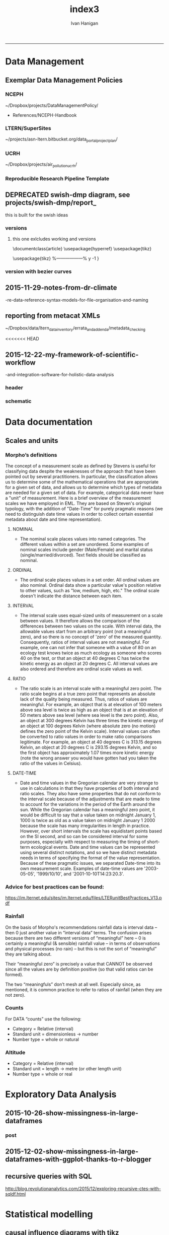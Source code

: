 #+TITLE:index3 
#+AUTHOR: Ivan Hanigan
#+email: ivan.hanigan@anu.edu.au
#+LaTeX_CLASS: article
#+LaTeX_CLASS_OPTIONS: [a4paper]
#+LATEX: \tableofcontents
-----
* Data Management
** Exemplar Data Management Policies
*** NCEPH
~/Dropbox/projects/DataManagementPolicy/ 
- References/NCEPH-Handbook
*** LTERN/SuperSites
~/projects/asn-ltern.bitbucket.org/data_portal_project_plan/
*** UCRH
~/Dropbox/projects/air_pollution_ucrh/
*** Reproducible Research Pipeline Template
#+begin_src R :session *R* :tangle no :exports none :eval yes
  # This is a script to build a pipeline template, and accompany the github repository
  #setwd("~/tools/disentangle")
  #devtools::load_all()
  #setwd("~/tools/")
  #makeProject::makeProject("ReproducibleResearchPipelineTemplate")
  makeProjectBigger("ReproducibleResearchPipelineTemplate", "~/tools", force = T)
  #setwd(projdir)
  #matrix(dir())
  
#+end_src

#+RESULTS:

** DEPRECATED swish-dmp diagram, see projects/swish-dmp/report_
this is built for the swish ideas
*** COMMENT go
#+name:go
#+begin_src R :session *R* :tangle no :exports none :eval yes
#### name:go ####
system("pdflatex swish-dmp-curves.tex")
system("pdflatex swish-dmp-curves.tex")
browseURL("swish-dmp-curves.pdf")
#+end_src

#+RESULTS: go
: 0

*** COMMENT swish-dmp
**** header
#+name:swish-dmp
#+begin_src latex :tangle swish-dmp.tex :exports none :eval no
  \documentclass{article}
  \usepackage{hyperref}
  \usepackage{tikz}
  \usetikzlibrary{calc}
  
  \usepackage{tikz}
  %------------------%
  \makeatletter
  \newcount\dirtree@lvl
  \newcount\dirtree@plvl
  \newcount\dirtree@clvl
  \def\dirtree@growth{%
    \ifnum\tikznumberofcurrentchild=1\relax
    \global\advance\dirtree@plvl by 1
    \expandafter\xdef\csname dirtree@p@\the\dirtree@plvl\endcsname{\the\dirtree@lvl}
    \fi
    \global\advance\dirtree@lvl by 1\relax
    \dirtree@clvl=\dirtree@lvl
    \advance\dirtree@clvl by -\csname dirtree@p@\the\dirtree@plvl\endcsname
    \pgf@xa=0.5cm\relax % change the length to your needs
    \pgf@ya=-0.75cm\relax % change the length to your needs
    \pgf@ya=\dirtree@clvl\pgf@ya
    \pgftransformshift{\pgfqpoint{\the\pgf@xa}{\the\pgf@ya}}%
    \ifnum\tikznumberofcurrentchild=\tikznumberofchildren
    \global\advance\dirtree@plvl by -1
    \fi
  }
  \tikzset{ %definition of a new style "dirtree"
    dirtree/.style={
      growth function=\dirtree@growth,
      every node/.style={anchor=north},
      every child node/.style={anchor=west},
      edge from parent path={(\tikzparentnode\tikzparentanchor) |- (\tikzchildnode\tikzchildanchor)}
    }
  }
  \makeatother
  
  
  \begin{document}
  \tikzset{
      hyperlink node/.style={
          alias=sourcenode,
          append after command={
              let     \p1 = (sourcenode.north west),
                  \p2=(sourcenode.south east),
                  \n1={\x2-\x1},
                  \n2={\y1-\y2} in
              node [inner sep=0pt, outer sep=0pt,anchor=north west,at=(\p1)] {\hyperlink{#1}{\phantom{\rule{\n1}{\n2}}}}
                      %xelatex needs \XeTeXLinkBox, won't create a link unless it
                      %finds text --- rules don't work without \XeTeXLinkBox.
                      %Still builds correctly with pdflatex and lualatex
          }
      }
  }
  
  %\hypertarget{pageone}{Page One}
  %}
  
  
  %\tikz \node [draw, inner sep=2ex,hyperlink node=pagetwo] {Go to Page Two};
  %\tikz \node (author) at (-2.5,4.1) [draw=black!50,dashed,rectangle,fill=green!20,hyperlink node=pagetwo]{Author}; 
  
  %\tikz \node (reader) at (-2.5, -2.0) [draw=black!50,dashed,rectangle,fill=green!20,hyperlink node=pagetwo] {Go to Page Three};
  
  %     \makebox[.4\textwidth][r]{
  
  %    \makebox[.4\textwidth][l]{
#+end_src
**** COMMENT DEPRECATED main computer

#+begin_src latex :tangle swish-dmp.tex :exports none :eval no  
  \begin{tikzpicture}[dirtree] % it's what we defined above
  
  \node [draw=black!50,dashed,rectangle,fill=green!20]{\hyperref[dmp]{* main computer} }
      child { node {\hyperref[dmp]{Data Management Plan} }}
      child { node {\hyperref[datinv]{Data Inventory} }}
      child { node {\hyperref[install]{** Project1} }
          child { node {\hyperref[linux]{README}} }
          child { node {\hyperref[proj]{project management}} }
          child { node {\hyperref[mac]{*** dataset1}} 
              child { node {\hyperref[mac2]{**** workplan and protocol}} }            
              child { node {\hyperref[mac3]{worklog}} }
              child { node {\hyperref[workflow]{workflow}} }
              child { node {\hyperref[dataprov]{**** entities1 data provided}} }
              child { node {\hyperref[dataprov]{**** entities2 data derived}} 
                child { node {\hyperref[mac]{files}}} 
                child { node {\hyperref[mac2]{versions}}}                
                 }                                      
              child { node {\hyperref[mac2]{**** results}} 
                child { node {YYYY-MM-DD}}
                 }            
              child { node {\hyperref[mac3]{reports}} }
  }
          child { node {\hyperref[win]{dataset2}} }
      }
      child {node {\hyperref[trbl-shoot]{Project2}}
          child {node {\hyperref[caseX]{dataset3}}}
          child {node {\hyperref[caseY]{dataset4}}}
      }
      child {node {\hyperref[start]{working\_user}}
          child { node {\hyperref[caseA]{do A}} }
          child { node {\hyperref[caseB]{do B}} }
      };
      % I've put the external resources to the end:
%      child {node {Versions}
%          child { node {\href{file:sanitize_bib_table.pdf}{Backups}} }% works only, if "manual.pdf" is in
                                                         % the same directory as the compiled
                                                         % version of this document
  %        child { node {\href{http://www.google.com/}{Version Control}} }
%      };
  \end{tikzpicture}
  \hspace{0.1cm}
#+end_src
**** COMMENT auxiliary resources
#+begin_src latex :tangle swish-dmp.tex :exports none :eval no  :padline no
  \begin{tikzpicture}[
                outpt/.style={->,blue!80!black,very thick},
                >=stealth,
             every node/.append style={align=center}]
                  \node (aux) at (0,18) [draw=black!50,dashed,rectangle,fill=green!30,hyperlink node=pagetwo]{Auxiliary resources}; 
                  \node (aux) at (0,17) [draw=black!50,dashed,rectangle,fill=yellow!30,hyperlink node=pagetwo]{Dropbox}; 
    
                  \node (measdata) at (-2.4,9) [draw=black!50,dashed,rectangle,fill=orange!30,hyperlink node=proj]{Distributed data}; 
                  \node (hypothesis) at (2,9) [draw=black!50,dashed,rectangle,fill=red!30,hyperlink node=pagethree]{Permissions \\ + citations}; 
                \node (anadata) at (0,7.5) [draw=black!50,dashed,rectangle,fill=orange!30] {\begin{tabular}{@{}c}feedback \end{tabular}};
                \node (anadata3) at (0,0) [draw=black!50,dashed,rectangle,fill=orange!30] {\begin{tabular}{@{}c}Version control\end{tabular}};
  
                \draw[outpt](anadata)--(measdata);
                \draw[outpt](measdata)--(hypothesis);
                \draw[outpt](hypothesis)--(anadata);
  
    
  \end{tikzpicture}
  %}
#+end_src
**** COMMENT main computer
#+begin_src latex :tangle swish-dmp.tex :exports none :eval no  :padline no
  
  \clearpage
  \tikz \node [draw, inner sep=2ex,hyperlink node=pageone] {Main Computer};
  
  \hypertarget{pagetwo}{Page Two}
  \clearpage
  \hypertarget{pagethree}{Page Three}
  
  \clearpage
  \section*{Installation}\label{install}
  
  \subsection*{Data Management Plan}\label{dmp}
  
  \subsection*{Linux}\label{linux}
  Some content.
  
  \subsection*{Mac}\label{mac}
  Some content.
  
  \subsection*{Windows}\label{win}
  Some content.
  \clearpage
  \section*{Get started}\label{start}
  \subsection*{First: Do A}\label{caseA}
  Some content.
  
  \subsection*{Second: Do B}\label{caseB}
   Some content.
  \clearpage
  \section*{Trouble shooting}\label{trbl-shoot}
  \subsection*{If X happens:}\label{caseX}
  Some content.
  
  \subsection*{If Y happens:}\label{caseY}
   Some content.
  
  \subsection*{Data Inventory}\label{datinv}
  \subsection*{Worklog2}\label{mac2}
  
#+end_src
**** worklog
#+begin_src latex :tangle swish-dmp.tex :exports none :eval no  :padline no
  
\subsection*{Worklog}\label{mac3}

Conventions used for writing these entries are:
\begin{quote}
- Names follow this structure [**] [date in ISO 8601] [meeting/notes/results] [from UserName] [Re: topic shortname]
- 'meetings' are for both agenda preparation and also notes of discussion
- 'notes' are such things as emailed information or ad hoc Discovery
- 'results' are entries related to a section of the 'results' folder. 
  That is, this kind of entry is in parallel to the results entry,
  however the log contains a prose description of the experiment,
  whereas the results folder contains scripts etc of all the gory
  details.  
\end{quote}
#+end_src
**** end
#+begin_src latex :tangle swish-dmp.tex :exports none :eval no  :padline no

  \subsection*{Workflow}\label{workflow}
  
  \subsection*{Data Provided}\label{dataprov}
#+end_src
**** proj
#+begin_src latex :tangle swish-dmp.tex :exports none :eval no  :padline no
\clearpage
\subsection*{Project Management}\label{proj}
\hypertarget{proj}{Project Management stuff}
\begin{tikzpicture}[dirtree] % it's what we defined above
  
\node [draw=black!50,dashed,rectangle,fill=green!20]{{project plan} }
      child { node {{proposal} }
          child { node {{approved version: this is the master plan}} }
      }
      child { node {{meetings} }
          child { node {{meeting1}} }
      };

\end{tikzpicture}
#+end_src
**** end
#+begin_src latex :tangle swish-dmp.tex :exports none :eval no  :padline no
  \end{document}  
#+end_src
*** versions
**** this one exlcludes working and versions
\documentclass{article}
\usepackage{hyperref}
\usepackage{tikz}
\usetikzlibrary{calc}

\usepackage{tikz}
%------------------%
\makeatletter
\newcount\dirtree@lvl
\newcount\dirtree@plvl
\newcount\dirtree@clvl
\def\dirtree@growth{%
  \ifnum\tikznumberofcurrentchild=1\relax
  \global\advance\dirtree@plvl by 1
  \expandafter\xdef\csname dirtree@p@\the\dirtree@plvl\endcsname{\the\dirtree@lvl}
  \fi
  \global\advance\dirtree@lvl by 1\relax
  \dirtree@clvl=\dirtree@lvl
  \advance\dirtree@clvl by -\csname dirtree@p@\the\dirtree@plvl\endcsname
  \pgf@xa=0.5cm\relax % change the length to your needs
  \pgf@ya=-0.75cm\relax % change the length to your needs
  \pgf@ya=\dirtree@clvl\pgf@ya
  \pgftransformshift{\pgfqpoint{\the\pgf@xa}{\the\pgf@ya}}%
  \ifnum\tikznumberofcurrentchild=\tikznumberofchildren
  \global\advance\dirtree@plvl by -1
  \fi
}
\tikzset{ %definition of a new style "dirtree"
  dirtree/.style={
    growth function=\dirtree@growth,
    every node/.style={anchor=north},
    every child node/.style={anchor=west},
    edge from parent path={(\tikzparentnode\tikzparentanchor) |- (\tikzchildnode\tikzchildanchor)}
  }
}
\makeatother


\begin{document}
\tikzset{
    hyperlink node/.style={
        alias=sourcenode,
        append after command={
            let     \p1 = (sourcenode.north west),
                \p2=(sourcenode.south east),
                \n1={\x2-\x1},
                \n2={\y1-\y2} in
            node [inner sep=0pt, outer sep=0pt,anchor=north west,at=(\p1)] {\hyperlink{#1}{\phantom{\rule{\n1}{\n2}}}}
                    %xelatex needs \XeTeXLinkBox, won't create a link unless it
                    %finds text --- rules don't work without \XeTeXLinkBox.
                    %Still builds correctly with pdflatex and lualatex
        }
    }
}

%\hypertarget{pageone}{Page One}
%}


%\tikz \node [draw, inner sep=2ex,hyperlink node=pagetwo] {Go to Page Two};
%\tikz \node (author) at (-2.5,4.1) [draw=black!50,dashed,rectangle,fill=green!20,hyperlink node=pagetwo]{Author}; 

%\tikz \node (reader) at (-2.5, -2.0) [draw=black!50,dashed,rectangle,fill=green!20,hyperlink node=pagetwo] {Go to Page Three};

%     \makebox[.4\textwidth][r]{

%    \makebox[.4\textwidth][l]{
        \resizebox {.65\columnwidth} {!} {
\begin{tikzpicture}[dirtree] % it's what we defined above
  
  \node [draw=black!50,dashed,rectangle,fill=green!20]{\hyperref[dmp]{* main computer} }
      child { node {\hyperref[dmp]{Data Management Plan} }}
      child { node {\hyperref[datinv]{Data Inventory} }}
      child { node {\hyperref[install]{** Project1} }
          child { node {\hyperref[linux]{README}} }
          child { node {\hyperref[proj]{project management}} }
          child { node {\hyperref[mac]{*** dataset1}} 
              child { node {\hyperref[mac2]{**** workplan and protocol}} }            
              child { node {\hyperref[mac3]{worklog}} }
              child { node {\hyperref[workflow]{workflow}} }
              child { node {\hyperref[dataprov]{**** entities1 data provided}} }
              child { node {\hyperref[dataprov]{**** entities2 data derived}} 
                child { node {\hyperref[mac]{files}}} 
                child { node {\hyperref[mac2]{versions}}}                
                 }                                      
              child { node {\hyperref[mac2]{**** results}} 
                child { node {YYYY-MM-DD}}
                 }            
              child { node {\hyperref[mac3]{reports}} }
  }
          child { node {\hyperref[win]{dataset2}} }
      }
      child {node {\hyperref[trbl-shoot]{Project2}}
          child {node {\hyperref[caseX]{dataset3}}}
%          child {node {\hyperref[caseY]{dataset4}}}
      };
%      child {node {\hyperref[start]{working\_user}}
%          child { node {\hyperref[caseA]{do A}} }
%          child { node {\hyperref[caseB]{do B}} }
%      }
      % I've put the external resources to the end:
%      child {node {Versions}
%          child { node {\href{file:sanitize_bib_table.pdf}{Backups}} }% works only, if "manual.pdf" is in
                                                         % the same directory as the compiled
                                                         % version of this document
  %        child { node {\href{http://www.google.com/}{Version Control}} }
%      };

  \end{tikzpicture}
}
  \hspace{0.1cm}
\resizebox {.35\columnwidth} {!} {
\begin{tikzpicture}[
              outpt/.style={->,blue!80!black,very thick},
              >=stealth,
           every node/.append style={align=center}]
                \node (aux) at (0,18) [draw=black!50,dashed,rectangle,fill=green!30,hyperlink node=pagetwo]{Auxiliary resources}; 
                \node (aux) at (0,17) [draw=black!50,dashed,rectangle,fill=yellow!30,hyperlink node=pagetwo]{Dropbox}; 
  
                \node (measdata) at (-2.4,9) [draw=black!50,dashed,rectangle,fill=orange!30,hyperlink node=pagetwo]{Distributed data}; 
                \node (hypothesis) at (2,9) [draw=black!50,dashed,rectangle,fill=red!30,hyperlink node=pagethree]{Permissions \\ + citations}; 
              \node (anadata) at (0,7.5) [draw=black!50,dashed,rectangle,fill=orange!30] {\begin{tabular}{@{}c}feedback \end{tabular}};
              \node (anadata3) at (0,0) [draw=black!50,dashed,rectangle,fill=orange!30] {\begin{tabular}{@{}c}Version control\end{tabular}};

              \draw[outpt](anadata)--(measdata);
              \draw[outpt](measdata)--(hypothesis);
              \draw[outpt](hypothesis)--(anadata);

  
\end{tikzpicture}
}
%}
\clearpage
\tikz \node [draw, inner sep=2ex,hyperlink node=pageone] {Main Computer};

\hypertarget{pagetwo}{Page Two}
\clearpage
\hypertarget{pagethree}{Page Three}

\clearpage
\section*{Installation}\label{install}

\subsection*{Data Management Plan}\label{dmp}

\subsection*{Linux}\label{linux}
Some content.

\subsection*{Mac}\label{mac}
Some content.

\subsection*{Windows}\label{win}
Some content.
\clearpage
\section*{Get started}\label{start}
\subsection*{First: Do A}\label{caseA}
Some content.

\subsection*{Second: Do B}\label{caseB}
 Some content.
\clearpage
\section*{Trouble shooting}\label{trbl-shoot}
\subsection*{If X happens:}\label{caseX}
Some content.

\subsection*{If Y happens:}\label{caseY}
 Some content.

\subsection*{Data Inventory}\label{datinv}
\subsection*{Worklog2}\label{mac2}
\subsection*{Worklog}\label{mac3}

Conventions used for writing these entries are:
\begin{quote}
- Names follow this structure [**] [date in ISO 8601] [meeting/notes/results] [from UserName] [Re: topic shortname]
- 'meetings' are for both agenda preparation and also notes of discussion
- 'notes' are such things as emailed information or ad hoc Discovery
- 'results' are entries related to a section of the 'results' folder. 
  That is, this kind of entry is in parallel to the results entry,
  however the log contains a prose description of the experiment,
  whereas the results folder contains scripts etc of all the gory
  details.  
\end{quote}
\subsection*{Workflow}\label{workflow}

\subsection*{Data Provided}\label{dataprov}
\clearpage
\subsection*{Project Management}\label{proj}

\begin{tikzpicture}[dirtree] % it's what we defined above
  
\node [draw=black!50,dashed,rectangle,fill=green!20]{{project plan} }
      child { node {{proposal} }
          child { node {{approved version: this is the master plan}} }
      }
      child { node {{meetings} }
          child { node {{meeting1}} }
      };

\end{tikzpicture}
\end{document}

*** version with bezier curves
#+begin_src latex :tangle swish-dmp-curves.tex :exports none :eval no  
\documentclass{article}
\usepackage{hyperref}
\usepackage{tikz}
\usetikzlibrary{calc}

 
\usepackage{tikz}
%------------------%
\makeatletter
\newcount\dirtree@lvl
\newcount\dirtree@plvl
\newcount\dirtree@clvl
\def\dirtree@growth{%
  \ifnum\tikznumberofcurrentchild=1\relax
  \global\advance\dirtree@plvl by 1
  \expandafter\xdef\csname dirtree@p@\the\dirtree@plvl\endcsname{\the\dirtree@lvl}
  \fi
  \global\advance\dirtree@lvl by 1\relax
  \dirtree@clvl=\dirtree@lvl
  \advance\dirtree@clvl by -\csname dirtree@p@\the\dirtree@plvl\endcsname
  \pgf@xa=0.5cm\relax % change the length to your needs
  \pgf@ya=-0.75cm\relax % change the length to your needs
  \pgf@ya=\dirtree@clvl\pgf@ya
  \pgftransformshift{\pgfqpoint{\the\pgf@xa}{\the\pgf@ya}}%
  \ifnum\tikznumberofcurrentchild=\tikznumberofchildren
  \global\advance\dirtree@plvl by -1
  \fi
}
\tikzset{ %definition of a new style "dirtree"
  dirtree/.style={
    growth function=\dirtree@growth,
    every node/.style={anchor=north},
    every child node/.style={anchor=west},
    edge from parent path={(\tikzparentnode\tikzparentanchor) |- (\tikzchildnode\tikzchildanchor)}
  }
}
\makeatother


\begin{document}
\tikzstyle{every picture}+=[remember picture]
\tikzset{
    hyperlink node/.style={
        alias=sourcenode,
        append after command={
            let     \p1 = (sourcenode.north west),
                \p2=(sourcenode.south east),
                \n1={\x2-\x1},
                \n2={\y1-\y2} in
            node [inner sep=0pt, outer sep=0pt,anchor=north west,at=(\p1)] {\hyperlink{#1}{\phantom{\rule{\n1}{\n2}}}}
                    %xelatex needs \XeTeXLinkBox, won't create a link unless it
                    %finds text --- rules don't work without \XeTeXLinkBox.
                    %Still builds correctly with pdflatex and lualatex
        }
    }
}

%\hypertarget{pageone}{Page One}
%}


%\tikz \node [draw, inner sep=2ex,hyperlink node=pagetwo] {Go to Page Two};
%\tikz \node (author) at (-2.5,4.1) [draw=black!50,dashed,rectangle,fill=green!20,hyperlink node=pagetwo]{Author}; 

%\tikz \node (reader) at (-2.5, -2.0) [draw=black!50,dashed,rectangle,fill=green!20,hyperlink node=pagetwo] {Go to Page Three};

%     \makebox[.4\textwidth][r]{

%    \makebox[.4\textwidth][l]{

\begin{tikzpicture}[dirtree] % it's what we defined above
  
  \node [draw=black!50,dashed,rectangle,fill=green!20]{\hyperref[dmp]{* main computer} }
      child { node (dmp1) {\hyperref[dmp]{Data Management Plan} }}
      child { node {\hyperref[datinv]{Data Inventory} }}
      child { node {\hyperref[install]{** Project1} }
          child { node {\hyperref[linux]{README}} }
          child { node {\hyperref[proj]{project management}} }
          child { node {\hyperref[mac]{*** dataset1}} 
              child { node {\hyperref[mac2]{**** workplan and protocol}} }            
              child { node {\hyperref[mac3]{worklog}} }
              child { node {\hyperref[workflow]{workflow}} }
              child { node {\hyperref[dataprov]{**** entities1 data provided}} }
              child { node {\hyperref[dataprov]{**** entities2 data derived}} 
                child { node {\hyperref[mac]{files}}} 
                child { node {\hyperref[mac2]{versions}}}                
                 }                                      
              child { node (res1) {\hyperref[mac2]{**** results}} 
                child { node {YYYY-MM-DD}}
                 }            
              child { node {\hyperref[mac3]{reports}} }
  }
          child { node {\hyperref[win]{dataset2}} }
      }
      child {node {\hyperref[trbl-shoot]{Project2}}
          child {node {\hyperref[caseX]{dataset3}}}
          child {node {\hyperref[caseY]{dataset4}}}
      }
      child {node {\hyperref[start]{working\_user}}
          child { node {\hyperref[caseA]{do A}} }
          child { node {\hyperref[caseB]{do B}} }
      };
      % I've put the external resources to the end:
%      child {node {Versions}
%          child { node {\href{file:sanitize_bib_table.pdf}{Backups}} }% works only, if "manual.pdf" is in
                                                         % the same directory as the compiled
                                                         % version of this document
  %        child { node {\href{http://www.google.com/}{Version Control}} }
%      };
  \end{tikzpicture}
  \hspace{0.1cm}
\begin{tikzpicture}[
              outpt/.style={->,blue!80!black,very thick},
              >=stealth,
           every node/.append style={align=center}]
                \node (aux) at (0,18) [draw=black!50,dashed,rectangle,fill=green!30,hyperlink node=pagetwo]{Auxiliary resources}; 
                \node (aux1) at (0,17) [draw=black!50,dashed,rectangle,fill=yellow!30,hyperlink node=pagetwo]{Dropbox}; 
  
                \node (measdata) at (-2.4,9) [draw=black!50,dashed,rectangle,fill=orange!30,hyperlink node=proj]{Distributed data}; 
                \node (hypothesis) at (2,9) [draw=black!50,dashed,rectangle,fill=red!30,hyperlink node=pagethree]{Permissions \\ + citations}; 
              \node (anadata) at (0,7.5) [draw=black!50,dashed,rectangle,fill=orange!30] {\begin{tabular}{@{}c}feedback \end{tabular}};
              \node (anadata3) at (0,0) [draw=black!50,dashed,rectangle,fill=orange!30] {\begin{tabular}{@{}c}Version control\end{tabular}};

              \draw[outpt](anadata)--(measdata);
              \draw[outpt](measdata)--(hypothesis);
              \draw[outpt](hypothesis)--(anadata);

  
\end{tikzpicture}
%}
\begin{tikzpicture}[overlay]
	\draw (aux1) -- (dmp1);
	\draw (anadata) .. controls (10,7) .. (res1);

\end{tikzpicture}
\clearpage
\tikz \node [draw, inner sep=2ex,hyperlink node=pageone] {Main Computer};

\hypertarget{pagetwo}{Page Two}
\clearpage
\hypertarget{pagethree}{Page Three}

\clearpage
\section*{Installation}\label{install}

\subsection*{Data Management Plan}\label{dmp}

\subsection*{Linux}\label{linux}
Some content.

\subsection*{Mac}\label{mac}
Some content.

\subsection*{Windows}\label{win}
Some content.
\clearpage
\section*{Get started}\label{start}
\subsection*{First: Do A}\label{caseA}
Some content.

\subsection*{Second: Do B}\label{caseB}
 Some content.
\clearpage
\section*{Trouble shooting}\label{trbl-shoot}
\subsection*{If X happens:}\label{caseX}
Some content.

\subsection*{If Y happens:}\label{caseY}
 Some content.

\subsection*{Data Inventory}\label{datinv}
\subsection*{Worklog2}\label{mac2}
\subsection*{Worklog}\label{mac3}

Conventions used for writing these entries are:
\begin{quote}
- Names follow this structure [**] [date in ISO 8601] [meeting/notes/results] [from UserName] [Re: topic shortname]
- 'meetings' are for both agenda preparation and also notes of discussion
- 'notes' are such things as emailed information or ad hoc Discovery
- 'results' are entries related to a section of the 'results' folder. 
  That is, this kind of entry is in parallel to the results entry,
  however the log contains a prose description of the experiment,
  whereas the results folder contains scripts etc of all the gory
  details.  
\end{quote}
\subsection*{Workflow}\label{workflow}

\subsection*{Data Provided}\label{dataprov}
\clearpage
\subsection*{Project Management}\label{proj}
\hypertarget{proj}{Project Management stuff}
\begin{tikzpicture}[dirtree] % it's what we defined above
  
\node [draw=black!50,dashed,rectangle,fill=green!20]{{project plan} }
      child { node {{proposal} }
          child { node {{approved version: this is the master plan}} }
      }
      child { node {{meetings} }
          child { node {{meeting1}} }
      };

\end{tikzpicture}
\end{document}
#+end_src
** 2015-11-29-notes-from-dr-climate
-re-data-reference-syntax-models-for-file-organisation-and-naming
#+name:notes-from-dr-climate-re-data-reference-syntax-models-for-file-organisation-and-naming-header
#+begin_src markdown :tangle no :exports none :eval no :padline no
---
name: notes-from-dr-climate-re-data-reference-syntax-models-for-file-organisation-and-naming
layout: post
title: Notes from Dr Climate Re data reference syntax models for file organisation and naming
date: 2015-11-29
categories:
- disentangle
tags:
- data management
---

- This is an excellent explanation of the Australian Integrated Marine Observing System (IMOS) Data Reference Syntax by Damien Irving on the Dr Climate blog  [https://drclimate.wordpress.com/2015/09/04/managing-your-data/](https://drclimate.wordpress.com/2015/09/04/managing-your-data/)
- A Data Reference Syntax (DRS) – a convention for naming your files

```
<computer>/<project>/<organisation>/<collection>/<facility>/<data-type>/<site-code>/<year>/

The data type has a sub-DRS of its own, which tells us that the data
represents the 1-hourly average surface current for a single month
(October 2012), and that it is archived on a regularly spaced spatial
grid and has not been quality controlled.

Just in case the file gets separated from this informative directory
structure, much of the information is repeated in the file name
itself, along with some more detailed information about the start and
end time of the data, and the last time the file was modified:

<project>_<facility>_V_<time-start>_<site-code>_FV00_<data-type>_<time-end>_<modified>.nc.gz

In the first instance this level of detail seems like a bit of
overkill... 

Since the data are so well labelled,
locating all monthly timescale ACORN data from the Turquoise Coast and
Rottnest Shelf sites (which represents hundreds of files) would be as
simple as typing the following at the command line:

$ ls */ACORN/monthly_*/{TURQ,ROT}/*/*.nc

```
<p></p>

## Damien's personalised DRS

- It is worthwhile thinking through these ideas and incorporating them in ones data management system as early as possible
- Damien has also helpfully openly shared his own DRS at [https://github.com/DamienIrving/climate-analysis/blob/master/data_reference_syntax.md](https://github.com/DamienIrving/climate-analysis/blob/master/data_reference_syntax.md)
- Here is a summary of some key items I'm going to implement versions of for my own work

```
Basic data files

<var>_<dataset>_<level>_<time>_<spatial>.nc

Sub-categories:  

,* <time>: <tstep>-<aggregation>-<season>
,* <spatial>: <grid>-<region>-<bounds>-<np>

Where:  

,* <tstep>: daily, monthly
,* <aggregation>: 030day-runmean, anom-wrt-1979-2011, anom-wrt-all
,* <season>: JJA, MJJASO
,* <grid>: native or something like y181x360, which describes the number of latitude (181) and longitude (360) points (in this case it is a 1 by 1 degree horizontal grid).
,* <region>: Region names are defined in netcdf_io.py
,* <bounds>: e.g. lon225E335E-lat10S10N or mermax, zonal-anom 
,* <np>: North pole location, e.g. np20N260E

Examples include:  
psl_Merra_surface_daily_y181x360.nc 

More complex file names

<inside>_<filters>_<prev-var>_<dataset>_<level>_<time>_<spatial>.nc 

Sub-categories:

,* <inside>: The variable inside the file. e.g. tas-composite, datelist
,* <filters>: e.g. samgt90pct (gt and lt and used for greater and less than, pct for percentile)
,* <prev-var>: if it's not obvious what variable <inside> was created from, include the previous variable/s

Examples:  
tas-composite_pwigt90pct_ERAInterim_500hPa_030day-runmean-anom-wrt-all_native-sh.png
```
<p></p>

### Principles of Tidy Data

In the words of Hadley Wickham the order that data should be
arranged in follows some generic principles:

```
'A good ordering makes it easier to scan the raw values. One way of
organizing variables is by their role in the analysis: are values
fixed by the design of the data collection, or are they measured
during the course of the experiment? Fixed variables describe the
experimental design and are known in advance. Computer scientists
often call fixed variables dimensions, and statisticians usually
denote them with subscripts on random variables. Measured variables
are what we actually measure in the study. Fixed variables should come
first, followed by measured variables, each ordered so that related
variables are contiguous. Rows can then be ordered by the first
variable, breaking ties with the second and subsequent (fixed)
variables.'
```
<p></p>
### An exemplar

In my last project the protocol we developed (for an ecology and biodiversity database) had a naming convention which relied heavily on a sequence of information being used to order the names of folders, subfolders and files.  This is:

1. The project name (and optional sub-project name)
1. Data type (such as experimental unit, observational unit, and/or measurement methods)
1. Geographic location (locality name, State, Country)
1. Temporal frequency and coverage (such as annual or seasonal tranches).

### The concepts of slow moving dimensions and fast moving variables

The concept of dimensions and variables can be useful here, and especially for deciding on filenames.  Dimensions are fixed or change slowly while variables change more quickly.  By 'change', this  means that there are more of them. For example the project name is 'fixed', that is it does not change across the files, but the sub-project name does change, just more slowly (say there may be 2-3 different sub-projects within a project). Then there may be a set of data types, and these 'change' more quickly than the sub-project name.  Then the geographic and temporal variables might change quickest of all.

So a general rule for the order of things can be stated. The fixed and slowly changing variables should come first (those things that don't change, or don't change much), 
followed by the more fluid variables (or things that change more across the project). 
List elements can then be ordered so that the groups of things that are similar will always be contiguous, and vary sequentially within clusters.

So the only thing I disagree with Damien about is his decision to put space after time:

`<var>_<dataset>_<level>_<time>_<spatial>.nc`

<p></p>

This is  because I think that the geography is more stable than the time period for a data collection, and as most of my studies look at changes of variables measured at a location over time I generally want to compare the same spot at multiple times.  There are pros and cons of each approach such as if the analyst wants to make maps of a variable measured at several locations at a single point in time then having the data arranged by time first and then location may make that job simpler.

I also notice however that the IMOS syntax puts the site spatial location before the year.




    
#+end_src

** reporting from metacat XMLs
~/Dropbox/data/ltern_data_inventory/errata_and_addenda/metadata_checking

<<<<<<< HEAD
** 2015-12-22-my-framework-of-scientific-workflow
-and-integration-software-for-holistic-data-analysis


*** header
#+name:my-framework-of-scientific-workflow-and-integration-software-for-holistic-data-analysis-header
#+begin_src markdown :tangle ~/projects/ivanhanigan.github.com.raw/_posts/2015-12-22-my-framework-of-scientific-workflow-and-integration-software-for-holistic-data-analysis.md :exports none :eval no :padline no
---
name: my-framework-of-scientific-workflow-and-integration-software-for-holistic-data-analysis
layout: post
title: My framework of scientific workflow and integration software for holistic data analysis
date: 2015-12-22
categories:
- data management
- swish
---

Scientific workflow and integration software for holistic data analysis (SWISH) is a 
title I have given to describe the area of my research that focuses on the tools and techniques 
of reproducible data analysis.

Reproducibility is the ability to recompute the results of a data
analysis with the original data.  It is possible to have analyses that
are reproducible with varying degrees of difficulty. A data
analysis might be reproducible but require thousands of hours of work to
piece together the datasets, transformations, manipulations, calculations and interpretations of computational results.
A primary challenge to reproducible data analysis is to make analyses
that are _easy_ to reproduce.

To achieve this, a guiding principle is that analysts should
effectively implement 'pipelines' of method steps and tools.  Data
analysts should employ standardised and evidence-based methods based
on conventions developed from many data analysts approaching the
problems in a similar way, rather than each analyst configuring 
pipelines to suit particular individual or domain-specific
preferences.

## Planning and implementing a pipeline

It can be much easier to conceptualise a complicated data analysis
method than to implement this as a reproducible research pipeline. The
most effective way to implement a pipeline is by methodically tracking
each of the steps taken, the data inputs needed and all the outputs of
the step.  If done in a disciplined way then the analyst or some other
person could 'audit' the procedure easily and access the details of
the pipeline they need to scrutinise.

### Toward a standardised data analysis pipeline framework

In my own work I have tried a diverse variety of configurations based on 
things I have read and discussions I have had.  Coming to the end of 
my PhD project I have reflected on the framework that I have arrived at and 
present this below as a schematic overview.
#+end_src
*** schematic
#+name:my-framework-of-scientific-workflow-and-integration-software-for-holistic-data-analysis-header
#+begin_src R :session *R* :tangle ~/projects/ivanhanigan.github.com.raw/_posts/2015-12-22-my-framework-of-scientific-workflow-and-integration-software-for-holistic-data-analysis.md :exports none :eval no :padline yes
      
  ```
  ,*   /home/
  ,**    /overview.org 
             - summary data_inventory
             - DMP
  ,**    /worklog.org    
             - YYYY-MM-DD
  ,*   /projects/
  ,**    /project1_data_analysis_project_health_research
  ,***       /dataset1_merged_health_outcomes_and_exposures
               - index.org
               - git (local private, gitignore all subfolders)
               - workplan
               - worklog
               - workflow
               - main.Rmd
  ,****         /data1_provided
  ,****         /data2_derived
  ,*****            - workflow script
  ,****         /code
  ,****         /results/  (this has all the pathways explored)
  ,*****           - README.md
                   - git (public Github)
                   /YYYY-MM-DD-shortname (i.e. EDA, prelim, model-selection, sensitivity)
                       /main.Rmd
                       /code/
                       /data/
  ,****         /report/
                     /manuscript.Rmd
                       - main results recomputed in production/publication quality
                       - supporting_information (but also can refer to github/results)
                   /figures_and_tables/
                       - png
                       - csv
  ,*****           /journal_submission/
                       - cover letter
                       - approval signatures
                       - submitted manuscript
  ,*****           /journal_revision/
                       - response.org
  ,**    /project2_data_analysis_project_exposure_assessment
             - index.org
             - git
  ,***       /dataset2.1_monitored_data
                - workplan
                - worklog
                - workflow
  ,****         /data1_provided
  ,****         /data2_derived 
                   - stored here or
                   - web2py crud or
                   - geoserver
                /data1_and_data2_backups
                /reports/
                   - manuscript.Rmd -> publish with the data somehow
                /tools (R package)
                   - git/master -> Github
  ,****      /dataset2.2_GIS_layers 
  ,**    /methods_or_literature_review_project
  ,*  /tools/
           /web2py
               /applications
                   /data_inventory
                       - holdings
                       - prospective
                   /database_crud
            /disentangle (R package)
            /pipeline_templates
  ,**   /data/
           /postgis_hanigan
           /postgis_anu_gislibrary
           /geoserver_anu_gislibrary
  ,**   /references/
           - mendeley
           - bib
           - PDFs annotated
  ,**   /KeplerData/workflows/MyWorkflows/
  ,***      /data_analysis_workflow_using_kepler (implemented as an R package)
  ,****         /inst/doc/A01_load.R
  ,***      /data_analysis_workflow_using_kepler (implemented as an R LCFD workflow)
               - main.Rmd (raw R version)
               - main.xml (this is kepler)
  ,****         /data/
                   - file1.csv
                   - file2.csv
  ,****         /code/
                   - load.R
  ```
  
#+end_src
* Data documentation
** Scales and units
***  Morpho’s definitions

The concept of a measurement scale as defined by Stevens is useful for
classifying data despite the weaknesses of the approach that have been
pointed out by several practitioners. In particular, the
classification allows us to determine some of the mathematical
operations that are appropriate for a given set of data, and allows us
to determine which types of metadata are needed for a given set of
data. For example, categorical data never have a "unit" of
measurement.  Here is a brief overview of the measurement scales we
have employed in EML. They are based on Steven's original typology,
with the addition of "Date-Time" for purely pragmatic reasons (we need
to distinguish date time values in order to collect certain essential
metadata about date and time representation).

**** NOMINAL
- The nominal scale places values into named categories. The
 different values within a set are unordered. Some examples of
 nominal scales include gender (Male/Female) and marital status
 (single/married/divorced). Text fields should be classified as
 nominal.
**** ORDINAL
- The ordinal scale places values in a set order. All ordinal values
 are also nominal. Ordinal data show a particular value's position
 relative to other values, such as "low, medium, high, etc." The
 ordinal scale doesn't indicate the distance between each item.
**** INTERVAL
- The interval scale uses equal-sized units of measurement on a
 scale between values. It therefore allows the comparison of the
 differences between two values on the scale. With interval data,
 the allowable values start from an arbitrary point (not a
 meaningful zero), and so there is no concept of 'zero' of the
 measured quantity. Consequently, ratios of interval values are not
 meaningful. For example, one can not infer that someone with a
 value of 80 on an ecology test knows twice as much ecology as
 someone who scores 40 on the test, or that an object at 40 degrees
 C has twice the kinetic energy as an object at 20 degrees C. All
 interval values are also ordered and therefore are ordinal scale
 values as well.
**** RATIO
- The ratio scale is an interval scale with a meaningful zero
 point. The ratio scale begins at a true zero point that represents
 an absolute lack of the quality being measured. Thus, ratios of
 values are meaningful. For example, an object that is at elevation
 of 100 meters above sea level is twice as high as an object that
 is at an elevation of 50 meters above sea level (where sea level
 is the zero point). Also, an object at 300 degrees Kelvin has
 three times the kinetic energy of an object at 100 degrees Kelvin
 (where absolute zero (no motion) defines the zero point of the
 Kelvin scale). Interval values can often be converted to ratio
 values in order to make ratio comparisons legitimate. For example,
 an object at 40 degrees C is 313.15 degrees Kelvin, an object at
 20 degrees C is 293.15 degrees Kelvin, and so the first object has
 approximately 1.07 times more kinetic energy (note the wrong
 answer you would have gotten had you taken the ratio of the values
 in Celsius).
**** DATE-TIME
- Date and time values in the Gregorian calendar are very strange to
 use in calculations in that they have properties of both interval
 and ratio scales. They also have some properties that do not
 conform to the interval scale because of the adjustments that are
 made to time to account for the variations in the period of the
 Earth around the sun. While the Gregorian calendar has a
 meaningful zero point, it would be difficult to say that a value
 taken on midnight January 1, 1000 is twice as old as a value taken
 on midnight January 1 2000 because the scale has many
 irregularities in length in practice. However, over short
 intervals the scale has equidistant points based on the SI second,
 and so can be considered interval for some purposes, especially
 with respect to measuring the timing of short-term ecological
 events. Date and time values can be represented using several
 distinct notations, and so we have distinct metadata needs in
 terms of specifying the format of the value
 representation. Because of these pragmatic issues, we separated
 Date-time into its own measurement scale. Examples of date-time
 values are '2003-05-05', '1999/10/10', and
 '2001-10-10T14:23:20.3'.

*** Advice for best practices can be found:
https://im.lternet.edu/sites/im.lternet.edu/files/LTERunitBestPractices_V13.pdf
*** Rainfall
 
On the basis of Morpho's recommendations rainfall data is interval data – then 0 just another
value in “interval data” terms.  The confusion arises because there are
two different versions of “meaningful” here – 0 is certainly a
meaningful (& sensible) rainfall value – in terms of observations and
physical processes (no rain) – but this is not the sort of
“meaningful” they are talking about.
 
Their “meaningful zero” is precisely a value that CANNOT be observed
since all the values are by definition positive (so that valid ratios
can be formed).
 
The two “meaningfuls” don’t mesh at all well.  Especially since, as
mentioned, it is common practice to refer to ratios of rainfall (when
they are not zero).


*** Counts
For DATA “counts” use the following:

- Category = Relative (interval)
- Standard unit = dimensionless -> number
- Number type = whole or natural

*** Altitude

- Category = Relative (interval)
- Standard unit = length -> metre (or other length unit)
- Number type = whole or real
* Exploratory Data Analysis
** 2015-10-26-show-missingness-in-large-dataframes
*** post
#+name:show-missingness-in-large-dataframes-header
#+begin_src markdown :tangle ~/projects/ivanhanigan.github.com.raw/_posts/2015-10-28-show-missingness-in-large-dataframes-v2.md :exports none :eval no :padline no
---
name: show-missingness-in-large-dataframes
layout: post
title: Show missingness in large dataframes, version 2
date: 2015-10-28
categories:
- disentangle
- Exploratory Data Analysis
---

- UPDATE: the other day I blogged this but I needed to tweak things, so this is a re-post with extra
- UPDATE 2: Today an R blogger has posted a new solution [/2015/12/show-missingness-in-large-dataframes-with-ggplot-thanks-to-r-blogger](/2015/12/show-missingness-in-large-dataframes-with-ggplot-thanks-to-r-blogger)


## The old post

- Sometime ago I saw this example of a method for assessing missing data in a large data frame [http://flowingdata.com/2014/08/14/csv-fingerprint-spot-errors-in-your-data-at-a-glance/](http://flowingdata.com/2014/08/14/csv-fingerprint-spot-errors-in-your-data-at-a-glance/)
- I asked my colleague Grant about doing this in R and he whipped up the following code to generate such an image:

![/images/bankstown_traffic_counts_full_listing_june_2014.svg](/images/bankstown_traffic_counts_full_listing_june_2014.svg)

#### Code
    misstable <- function(atable){
     op <- par(bg = "white")
     plot(c(0, 400), c(0, 1000), type = "n", xlab="", ylab="",
         main = "Missing Data Table")
    
    
     pmin=000
     pmax=400
     stre=pmax-pmin
     lnames=length(atable)
     cstep = (stre/lnames)
     for(titles in 1:lnames){
     text((titles-1) * cstep+pmin+cstep/2,1000,colnames(atable)[titles])
     }
    
     gmax=900
     gmin=0
     gstre=gmax-gmin
     rvec = as.vector(atable[ [ 1 ] ])
     dnames=length(rvec)
     step = gstre / dnames
     for(rows in 1:dnames){
     text(30,gmax - (rows-1)*step-step/2,rvec[rows])
     ymax=gmax - (rows-1)*step
     ymin=gmax - (rows)*step
     for(col in 2:lnames-1){
     if(atable[rows,col+1] == F){
     tcolor = "red"
     }
     if(atable[rows,col+1] == T){
     tcolor = "white"
     }
     rect((col) * (stre/lnames)+pmin, ymin, (col+1) * (stre/lnames)+pmin,
     ymax,col=tcolor,lty="blank")
     }
     }
    }
<p></p>

- Now things to note are that the function expects the data to be TRUE if Not NA and  FALSE if is NA
- so might need to massage things a bit first
- here is the small test Grant supplied

#### Code
    require(grDevices)
       
    # Make a quick dataframe with true/false representing data availability
    locs=c("Australia","India","New Zealand","Sri Lanka","Uruguay","Somalia")
    f1=c(T,F,T,T,F,F)
    f2=c(F,F,F,T,F,F)
    f3=c(F,T,T,T,F,T)
    atable=data.frame(locs,f1,f2,f3)
    atable
    #Draw the table.
    misstable(atable)
    
<p></p>

- here is the one I worked on today

#### Code
    # having defined the input dir and input file tried reading the excel sheet (without head 3 rows)
    #dat <- readxl::read_excel(file.path(indir, infile), skip =3)
    # got lots of warnings()
    ## 50: In read_xlsx_(path, sheet, col_names = col_names, col_types = col_types,  ... :
    ##   [1278, 4]: expecting date: got '[NULL]'
    # I always worry about using excel connections so open in excel (in windows) 
    # and save as to convert to CSV
    dat <- read.csv(file.path(indir, gsub(".xlsx", ".csv", infile)), skip =3, stringsAsFactor = F)
    str(dat)
    # 'data.frame':	1396 obs. of  167 variables:
    # but most of the cols and a third of the rows are empty!
    # check missings
    dat2 <- data.frame(id = 1:nrow(dat), dat)
    str(dat2)
    # first if they are empty strings
    dat2[dat2 == ""] <- NA
    # now if NA
    dat2[,2:ncol(dat2)] <- !is.na(dat2[,2:ncol(dat2)])
    
    # Truncate the hundreds of empty cols
    str(dat2[,1:18])
    tail(dat2[,1:18])
    svg(file.path(outdir, gsub(".csv", ".svg", outfile))    )
    misstable(dat2[,1:18])
    dev.off()
    browseURL(file.path(outdir, gsub(".csv", ".svg", outfile))    )
    
    # cool, that is an effective way to look at the data
    
#+end_src

*** COMMENT misstable-code
#+name:misstable
#+begin_src R :session *R* :tangle R/misstable.R :exports none :eval no
  #### name:misstable ####
    
  #Plot Function
  misstable <- function(atable){
   op <- par(bg = "white")
   plot(c(0, 400), c(0, 1000), type = "n", xlab="", ylab="",
       main = "Missing Data Table")
  
  
   pmin=000
   pmax=400
   stre=pmax-pmin
   lnames=length(atable)
   cstep = (stre/lnames)
   for(titles in 1:lnames){
   text((titles-1) * cstep+pmin+cstep/2,1000,colnames(atable)[titles])
   }
  
   gmax=900
   gmin=0
   gstre=gmax-gmin
   rvec = as.vector(atable[[1]])
   dnames=length(rvec)
   step = gstre / dnames
   for(rows in 1:dnames){
   text(30,gmax - (rows-1)*step-step/2,rvec[rows])
   ymax=gmax - (rows-1)*step
   ymin=gmax - (rows)*step
   for(col in 2:lnames-1){
   if(atable[rows,col+1] == F){
   tcolor = "red"
   }
   if(atable[rows,col+1] == T){
   tcolor = "white"
   }
   rect((col) * (stre/lnames)+pmin, ymin, (col+1) * (stre/lnames)+pmin,
   ymax,col=tcolor,lty="blank")
   }
   }
  }
  
    
#+end_src

#+RESULTS: misstable

*** COMMENT test-code
#+name:test
#+begin_src R :session *R* :tangle test.R :exports none :eval no
  #### name:test ####
    
    
   require(grDevices)
      
   # Make a quick dataframe with true/false representing data availability
   locs=c("Australia","India","New Zealand","Sri Lanka","Uruguay","Somalia")
   f1=c(T,F,T,T,F,F)
   f2=c(F,F,F,T,F,F)
   f3=c(F,T,T,T,F,T)
   atable=data.frame(locs,f1,f2,f3)
   atable
   #Draw the table.
   misstable(atable)
  
  dat <- read.csv("~/data/LTERN/kwrt_woodland_restoration/kwrt_birds_spring_2013_p12/kwrt_birds_spring_p12t312.csv")
  dat[,2:ncol(dat)] <-  is.na(dat[,2:ncol(dat)])
  dat[1:10,1:4]
  names(dat) <- paste("V", 1:ncol(dat), sep = "")
  nrow(dat)
  str(dat)
  png("misstable.png", height=1800, width = 3000, res = 200)
  misstable(dat[1:100,])
  dev.off()
  browseURL("misstable.png")
#+end_src


** 2015-12-02-show-missingness-in-large-dataframes-with-ggplot-thanks-to-r-blogger
#+name:show-missingness-in-large-dataframes-with-ggplot-thanks-to-r-blogger-header
#+begin_src markdown :tangle ~/projects/ivanhanigan.github.com.raw/_posts/2015-12-02-show-missingness-in-large-dataframes-with-ggplot-thanks-to-r-blogger.md :exports none :eval no :padline no
---
name: show-missingness-in-large-dataframes-with-ggplot-thanks-to-r-blogger
layout: post
title: show-missingness-in-large-dataframes-with-ggplot-thanks-to-r-blogger
date: 2015-12-02
categories:
- disentangle
tags:
- exploratory data analysis
---

- This is a revision of my post [/2015/10/show-missingness-in-large-dataframes-v2](/2015/10/show-missingness-in-large-dataframes-v2)
- This guy posted [http://www.njtierney.com/r/missing%20data/rbloggers/2015/12/01/ggplot-missing-data/](http://www.njtierney.com/r/missing%20data/rbloggers/2015/12/01/ggplot-missing-data/)

### Let's try it out!

```
library(devtools)
# depends
install.packages("gbm")
install_github("tierneyn/neato")
library(neato)
# small eg
locs=c("Australia","India","New Zealand","Sri Lanka","Uruguay","Somalia")
f1=c(T,F,T,T,F,F)
f2=c(F,F,F,T,F,F)
f3=c(F,T,T,T,F,T)
atable=data.frame(locs,f1,f2,f3)
atable[atable == FALSE] <- NA
atable
png("ggplotmissing.png")
ggplot_missing(atable)
dev.off()

```
<p></p>

![/images/ggplotmissing.png](/images/ggplotmissing.png)

- The one I had problems with because too large is:

```
# Cool but what about a big one?
dat <- read.csv("~/path/to/file.csv")
str(dat)
png("ggplotmissing2.png", height=1800, width = 3000, res = 200)
ggplot_missing(dat)
dev.off()

```

![/images/ggplotmissing2.png](/images/ggplotmissing2.png)

#+end_src
*** COMMENT code
#+name:code
#+begin_src R :session *R* :tangle code.R :exports none :eval no
  #### name:code ####
  library(devtools)
  # depends
  install.packages("gbm")
  install_github("tierneyn/neato")
  library(neato)
  
  locs=c("Australia","India","New Zealand","Sri Lanka","Uruguay","Somalia")
  f1=c(T,F,T,T,F,F)
  f2=c(F,F,F,T,F,F)
  f3=c(F,T,T,T,F,T)
  atable=data.frame(locs,f1,f2,f3)
  atable[atable == FALSE] <- NA
  atable
  png("ggplotmissing.png")
  ggplot_missing(atable)
  dev.off()
  
  
  # Cool but what about a big one?
  dat <- read.csv("~/data/LTERN/kwrt_woodland_restoration/kwrt_birds_spring_2013_p12/kwrt_birds_spring_p12t312.csv")
  dat[,2:ncol(dat)] <-  is.na(dat[,2:ncol(dat)])
  dat[1:10,1:4]
  names(dat) <- paste("V", 1:ncol(dat), sep = "")
  nrow(dat)
  dat[dat == FALSE] <- NA
  str(dat)
  png("ggplotmissing2.png", height=1800, width = 3000, res = 200)
  ggplot_missing(dat)
  dev.off()
  browseURL("ggplotmissing2.png")
  
#+end_src

** recursive queries with SQL
http://blog.revolutionanalytics.com/2015/12/exploring-recursive-ctes-with-sqldf.html
* Statistical modelling
** causal influence diagrams with tikz
*** COMMENT go
#+name:go
#+begin_src R :session *R* :tangle no :exports none :eval yes
  #### name:go ####
  dir()
  system("pdflatex causes.tex")
  #browseURL("causes.pdf")
#+end_src

*** header
#+name:swish-dmp
#+begin_src latex :tangle causes.tex :exports none :eval no
  
  \documentclass{article}
  \usepackage{hyperref}
  \usepackage{tikz}
  \usetikzlibrary{calc}
  
  \usepackage{tikz}
    \begin{document}
  
  \begin{tikzpicture}[
    outpt/.style={->,blue!80!black,very thick},
    >=stealth,
    every node/.append style={align=center}]
    \node (aux) at (0,18) [draw=black!50,dashed,rectangle,fill=green!30]{Auxiliary resources}; 
    \node (aux) at (0,17) [draw=black!50,dashed,rectangle,fill=yellow!30]{Dropbox}; 
    
    \node (measdata) at (-2.4,9) [draw=black!50,dashed,rectangle,fill=orange!30]{Distributed data}; 
    \node (hypothesis) at (2,9) [draw=black!50,dashed,rectangle,fill=red!30]{Permissions \\ + citations}; 
    \node (anadata) at (0,7.5) [draw=black!50,dashed,rectangle,fill=orange!30] {\begin{tabular}{@{}c}feedback \end{tabular}};
    \node (anadata3) at (0,0) [draw=black!50,dashed,rectangle,fill=orange!30] {\begin{tabular}{@{}c}Version control\end{tabular}};
  
    \draw[outpt](anadata)--(measdata);
    \draw[outpt](measdata)--(hypothesis);
    \draw[outpt](hypothesis)--(anadata);
    
  \end{tikzpicture}
  \end{document}
  
  
#+end_src

** graphical models
http://jmbh.github.io//Estimation-of-mixed-graphical-models/
** Confounding definition
- TODO Confounding is defined as a distortion in an 'effect measure introduced by an extraneous variate'. Rothman, K. J. (1976). Causes. Journal of Epidemiology, 104(6), 587–592.
- a confounder, W is associated with both exposure (tempera- ture) and outcome (mortality) and provides an unblocked backdoor path between mortal- ity and temperature, in the language of DAGs (Greenland et al. 1999) p34 2nd col (from \cite{Reid2012})
** causal diagrams
Greenland, S., Pearl, J., & Robins, J. M. (1999). Causal diagrams for epidemiologic research. Epidemiology (Cambridge, Mass.), 10(1), 37–48. doi:10.1097/00001648-199901000-00008
* bibliometrics and literature reviewing
** TODO author indices
*** scholar metrics
http://datascienceplus.com/hindex-gindex-pubmed-rismed/

*** text mining
http://tuxette.nathalievilla.org/?p=1682

** 2015-12-17-using-scholar-rankings-to-provide-weights-in-systematic-literature-reviews-part-1


#+name:using-scholar-rankings-to-provide-weights-in-systematic-literature-reviews-part-1-header
#+begin_src markdown :tangle ~/projects/ivanhanigan.github.com.raw/_posts/2015-12-17-using-scholar-rankings-to-provide-weights-in-systematic-literature-reviews-part-1.md :exports none :eval no :padline no
---
name: using-scholar-rankings-to-provide-weights-in-systematic-literature-reviews-part-1
layout: post
title: Using scholar rankings to provide weights in systematic literature reviews part 1
date: 2015-12-17
categories:
- disentangle
---


- I've been thinking alot recently about an approach used in this recent systematic review 

```
Vins, H., Bell, J., Saha, S., & Hess, J. (2015). The mental health
outcomes of drought: A systematic review and causal process
diagram. International Journal of Environmental Research and Public
Health, 12(10), 13251–13275. doi:10.3390/ijerph121013251
```
<p></p>

- They identify causal pathways from papers and ascribe the supporting evidentiary weight based on the number of papers published with findings that support this cause-effect pathway
- The raw number of papers is probably not a good metric, prone to bias so I was thinking of ways to ascribe weight based on quality of journal or authors 
- This is not supposed to replace the need to actually read the papers, but purely as an additional source of information
- This recent post on scholar metrics provided some impetus via h-indices
[http://datascienceplus.com/hindex-gindex-pubmed-rismed/](http://datascienceplus.com/hindex-gindex-pubmed-rismed/)
- I also think this approach of text mining the abstracts could be useful [http://tuxette.nathalievilla.org/?p=1682](http://tuxette.nathalievilla.org/?p=1682)

### Sanity check of the two options using myself as guinea pig

```   
library(RISmed)
x <- "hanigan+ic[Author]"
res <- EUtilsSummary(x, type="esearch", db="pubmed", datetype='pdat', mindate=1900, 
  maxdate=2015, retmax=500)
str(res)
citations1 <- Cited(res)
citations <- as.data.frame(citations1)
citations <- citations[order(citations$citations,decreasing=TRUE),]
citations <- as.data.frame(citations)
str(citations)
citations <- cbind(id=rownames(citations),citations)
citations$id<- as.character(citations$id)
citations$id<- as.numeric(citations$id)
hindex <- max(which(citations$id<=citations$citations))

hindex
# 5

library(scholar)
myid <- "cGN1P0wAAAAJ"
y <- scholar::get_publications(myid)
str(y)
y[,c("author", "cites")]
y$id <- as.numeric(row.names(y))
hindex2 <- max(which(y$id<=y$cites))
hindex2
# 15

```

### Clearly the pubmed and google scholar search engines makes a big difference to my score!

#+end_src

* Diagrams
** newgraph
*** R-newgraph
#+name:newgraph
#+begin_src R :session *R* :tangle R/newgraph.r :exports none :eval yes
    
  newgraph <- function(
    indat2  = nodes
    ,
    in_col = "causes"
    ,
    out_col  = "effect"
    ,
    colour_col = "colour"
    ,
    pos_col = "pos"
    ,
    label_col = TRUE
  ){
  nodes2 <-as.data.frame(matrix(ncol = 2, nrow = 0))
  names(nodes2)  <- c("inputs", "outputs")
  nameslist <- character(0)
  colourslist <- character(0)
  poslist <- character(0)
  labellist <- character(0)
  for(i in 1:nrow(indat2)){
  #  i <- 1
    #i
    indat2[i,]
    inputs <- unlist(lapply(strsplit(indat2[i,in_col], ","), str_trim))
    outputs <- unlist(lapply(strsplit(indat2[i,out_col], ","), str_trim))
    if(length(inputs) > 0){
      nodes2 <- rbind(nodes2, cbind(inputs, outputs))
    }
    nameslist <- c(nameslist, outputs)
    labellist <- c(labellist, indat2[i, label_col])
    colourslist <- c(colourslist, indat2[i, colour_col]) 
    poslist <- c(poslist, indat2[i, pos_col])
  }
  ## nodes2
  ## nameslist
  ## colourslist
  ## poslist
  #labellist
  edges_outcome <- create_edges(from = nodes2$inputs,
                          to =   nodes2$outputs
                          )
  if(label_col == TRUE){
    label2 <- TRUE
  } else {
    label2 <- labellist
  }
  #label2
  nodes_outcome <- create_nodes(nodes = nameslist,
                          label = label2,
                          color = colourslist, pos = poslist)
  #nodes_outcome
  graph_outcome <- create_graph(nodes_df = nodes_outcome,
                         edges_df = edges_outcome)
  return(graph_outcome)
  }
  
#+end_src

#+RESULTS: newgraph

*** test-newgraph
#+name:newgraph
#+begin_src R :session *R* :tangle tests/test-newgraph.r :exports none :eval yes
  # name:newgraph
  library(DiagrammeR)
  library(stringr)
  nodes  <- read.csv(textConnection('causes,         effect, colour, pos, label
                  , Rainfall deficit,                           , "-1,3!", and this is a very\\llong line
  Rainfall deficit, Drought,                                 indianred, "-0.5,2!", b
                 , Insular society, ,                             "1.5,3!", c
  Insular society, Anomie, ,                                      "1,2!", d
  "Drought, Anomie", Altered social structures and dynamics, gray,  "0,0!", e
  Altered social structures and dynamics, Depression, lightblue,         "4,0!", f
  Depression,                             Suicide   , lightgreen,        "7,0!", g
  '), stringsAsFactors = F, strip.white = T)
  nodes
  
  dotty <- newgraph(
    indat2  = nodes
    ,
    in_col = "causes"
    ,
    out_col  = "effect"
    ,
    colour_col = "colour"
    ,
    pos_col = "pos"
    ,
    label_col = "label"
    )
  cat(dotty$dot_code)
  
  # just test this out
  render_graph(dotty)
  #render_graph(dotty, output = "visNetwork")
  
  # actual control
  dotty2 <- gsub("digraph \\{",
  "digraph \\{
  graph [layout = neato]
  node [fontname = Helvetica,
       style = filled]
  edge [color = gray20,
       arrowsize = 1,
       fontname = Helvetica]",
  dotty$dot_code)
  #cat(dotty2)
  grViz(dotty2)
  
#+end_src

#+RESULTS: code

** boxes-arrows-and-curves
*** COMMENT code
#+name:code
#+begin_src tex :session *shell* :tangle no :exports none :eval no
%https://hstuart.dk/2007/02/21/drawing-trees-in-latex/
\documentclass{article}
\usepackage{tikz}
\usepackage{pgfplots}
\usetikzlibrary{positioning}
\usetikzlibrary{fit}
\usetikzlibrary{backgrounds}
\usetikzlibrary{calc}
\usetikzlibrary{shapes}
\usetikzlibrary{mindmap}
\usetikzlibrary{decorations.text}

\begin{document}
 \begin{tikzpicture} [
            outpt/.style={->,blue!80!black,very thick},
            >=stealth,
         every node/.append style={align=center}]
\tikzstyle{every node}=[draw,rectangle] 
\node (root) at (0,0) {UCRH Data Warehouse }
%  child { 
node (CC)[above left=of root]{Collaborator 1} 
%} 
%  child { 
node (JH)[left=of root]{Collaborator 2}
%} 
%  child { 
node (rightmost)[below left=of root] {Collaborator 3}  
%}
 ; 
\tikzstyle{every node}=[] 
\draw[-latex,color=red] (root) .. controls +(east:6cm) and +(right:8cm) .. node[near end,above right,color=black] {Re-distribute complete DB (v1, v2 etc)} (rightmost); 
\draw [outpt] (CC)--(root);
\draw [outpt] (JH)--(root);
\draw [outpt] (rightmost)--(root);
\end{tikzpicture} 
\end{document}
#+end_src

* Reproducible Research Pipelines
** manuscript_template
- An Rmarkdown manuscript template, inspired by https://github.com/jhollist/manuscriptPackage
- I reviewed that work but I think it takes it to an uneccessary level of complicated-ness
- Mine is the same but built like an emacs orgmode file not an R package

** RRR template simple
*** headers
#+begin_src R :session *R* :tangle main.Rmd :exports none :eval no :padline no
  ---
  title: "Rmarkdown LaTeX tests"
  author: Ivan C. Hanigan
  header-includes:
    - \usepackage{graphicx}
    - \usepackage{longtable}
  output:
    html_document:
      toc: true
      theme: united
      number_sections: yes    
    pdf_document:
      toc: true
      toc_depth: 3
      highlight: zenburn
      keep_tex: true
      number_sections: no        
  documentclass: article
  classoption: a4paper
  csl: mee.csl
  bibliography: references.bib
  ---
  
  ```{r echo = F, eval=F, results="hide"}
#+end_src
*** run-able R
#+begin_src R :session *R* :tangle main.Rmd :exports none :eval yes :padline no
  dir()
  library(rmarkdown)
  library(knitr)
  library(knitcitations)
  library(bibtex)
  cleanbib()
  cite_options(citation_format = "pandoc", check.entries=FALSE) 
  rmarkdown::render("main.Rmd", "pdf_document")
  #browseURL("main.pdf")
  rmarkdown::render("main.Rmd", "html_document")
  #browseURL("main.html")
  # to get the R code only 
  knitr::knit("main.Rmd", tangle=T)
  ```
#+end_src

#+RESULTS:
: /home/ivan_hanigan/tools/disentangle/main.html

*** Deprecated?  Not needed anymore? to tangle out pure R
#+begin_src R :session *shell* :tangle no none :eval no :padline no

  ```{r echo = F, eval=F, results="hide"}  
  # http://stackoverflow.com/a/26066411
  # to tangle chunks even when eval = F use this (with eval=F)
  library(knitr)
  knit_hooks$set(purl = function(before, options) {
    if (before) return()
    input  = current_input()  # filename of input document
    output = paste(tools::file_path_sans_ext(input), 'R', sep = '.')
    if (knitr:::isFALSE(knitr:::.knitEnv$tangle.start)) {
      assign('tangle.start', TRUE, knitr:::.knitEnv)
      unlink(output)
    }
    cat(options$code, file = output, sep = '\n', append = TRUE)
  })
  
  ```  
#+end_src
*** bib
#+begin_src R :session *shell* :tangle main.Rmd :exports none :eval no :padline no
  
  ```{r, echo = F, results = 'hide'}
  # load
  if(!exists("bib")){
  bib <- read.bibtex("~/references/library.bib")
  }
  ```
  
#+end_src

*** Introduction
**** intro
#+name:intro
#+begin_src R :session *shell* :tangle main.Rmd :exports none :eval no :padline yes 
# Intro
This is the thing `r citep(     bib[[ "Hsiang2011" ]])`.
This is another thing `r citep( bib[[ "Hanigan2012" ]])`.

## subsection

This is an example with a footnote [^com1].

#+end_src


*** fig
#+begin_src R :session *shell* :tangle main.Rmd :exports none :eval no
  ## figure
  
  shown in figure \ref{fig:fig}
  
  ```{r, eval = F, echo = F}
  png("fig.png", res = 150, height = 1000, width = 1000)
  pairs(airquality)
  dev.off()
  ```
  
  \begin{figure}[!h]
  \centering
  \includegraphics[width=.5\textwidth]{fig.png}
  \caption{fig}
  \label{fig:fig}
  \end{figure}
  \clearpage
  
#+end_src
*** table
#+name:main.Rmd
#+begin_src R :session *shell* :tangle main.Rmd :exports none :eval no
  
  ## a table
  
  ```{r, eval = F, echo = F}
  library(xtable)
  library(disentangle)
  library(nycflights13)
  dd <- data_dictionary(flights)
  
  sink('tab1.tex')
  print(xtable(dd, caption = "Table of nominal variables.", lab = "tab:table1"),
  tabular.environment='longtable',
  floating=FALSE,
  caption.placement = "top", add.to.row = list(pos = list(0),
  command = "\\hline \\endhead "),  include.rownames = F)
  sink()
  ```
  
  Shown in Table \ref{tab:table1} is ... 
  
  \input{tab1.tex}
  \clearpage
  
#+end_src

*** COMMENT bib-code
#+name:bib
#+begin_src R :session *shell* :tangle main.Rmd :exports none :eval no

  **References**

  ```{r, echo=FALSE, message=FALSE, eval = T}
  write.bibtex(file="references.bib")
  ```

  [^com1]: more info on footnotes at [http://nancym.tumblr.com/post/59594358553/links-footnotes-and-abbreviations-in-markdown](http://nancym.tumblr.com/post/59594358553/links-footnotes-and-abbreviations-in-markdown)
#+end_src

*** footnotes in markdown
http://nancym.tumblr.com/post/59594358553/links-footnotes-and-abbreviations-in-markdown
This is needed to  provide the trust that a data  analysis was appropriately conducted and avoided errors of execution,  or methodogical design [^com1].

[^com1]: the footnote

** 2015-12-20-this-is-an-open-notebook-but-selected-content-delayed
*** blog
#+name:this-is-an-open-notebook-but-selected-content-delayed-header
#+begin_src markdown :tangle ~/projects/ivanhanigan.github.com.raw/_posts/2015-12-20-this-is-an-open-notebook-but-selected-content-delayed.md :exports none :eval no :padline no
---
name: this-is-an-open-notebook-but-selected-content-delayed
layout: post
title: This is an open notebook but selected content delayed
date: 2015-12-20
categories:
- disentangle
---

#### Open Notebook Science, Selected Content, Delayed (ONS-SCD)

I am trying to juggle my work in a dual Open-And-Closed way.  

To explain: I try to keep an electronic ‘Open Notebook’ that aligns
with the principles of the Open Notebook Science (ONS) movement’s
‘Selected Content – Delayed’ category (ONS-SCD).  Back in 2012 when I started my notebook I looked 
around for models of what style of publication I wanted.  I knew that some of my work was owned
by the university I work at, and I am not allowed to publish this openly.
Then there is other stuff I owned as part of my PhD, but that I might 
not want to release all the details of my work.  So I settled on a 'Selected Content - Delayed' category and got the logo shown here from the (now-defunct) website [http://onsclaims.wikispaces.com/](http://onsclaims.wikispaces.com/).  The ONS movement
is still described on Wikipedia though [https://en.wikipedia.org/wiki/Open_notebook_science](https://en.wikipedia.org/wiki/Open_notebook_science).

![/images/ONS-SCD.png](/images/ONS-SCD.png)

In this publication model I
make publicly available the content of my research notebook (like a
blog), in which I write reports of the details of the data, code and
documents related to my research. I selectively make material open on
github, and I sometimes delay publication of the material that I keep
in my private research notebook.  That work is kept private either
because it includes unpublished work that I wish to keep embargoed
until after publication, or because it is all the gory details of
process of writing code to create or analyse data that is not
appropriate for open publication.


In previous work I have either paid for additional private repos on
github, and made the repo open once the paper is published, or
alternately used bitbucket with unlimited free private repos for
university students and then just put together a public repo for
sharing 'polished' outputs.

The upshot is that I use this part open / part closed approach during the data exploration, cleaning, analysis and writing. In my opinion as long as the final workflow is clearly and openly documented and reproducible, that's  the most important thing.


#### The motivation stems back to the Climategate scandal and infamous 'Harry Readme' file

My supervisors over the years have all been really supportive of working in an open way and I have flirted with the idea of being completely open.  However, I got a little worried about the implications of working too openly when malicious people might dig though my work for vexatious reasons, such as looking for errors or embarrassing comments I might inadvertently make that, when taken out of context, might make me sound foolish.

This sounds far fetched, but as an example of this, a few years ago there was a fair amount of heat generated by a lot of
emails and other documents from the University of East Anglia Climate
Research University.  I was particularly interested because I was
struggling to make sense of a lot of weird and wonderful databases and
I felt a lot of sympathy for 'Harry', someone who as far as I could
tell was doing a pretty good job of exploring, cleaning and
documenting their work.

Here is one journalists summary of this issue [http://blogs.telegraph.co.uk/technology/iandouglas/100004334/harry_read_me-txt-the-climategate-gun-that-does-not-smoke/](http://blogs.telegraph.co.uk/technology/iandouglas/100004334/harry_read_me-txt-the-climategate-gun-that-does-not-smoke/):

``` 

the contents of the harry_read_me.txt file, apparently leaked from the
University of East Anglia and now becoming a totem for climate change
sceptics to gather around as though it were a piece of the true cross.

This file – thousands of lines of annotations kept on the process of
re-developing a computer model of the climate form figures submitted
by weather stations around the world and other historical data sets –
holds a personal commentary written by an un-named developer (let's
call him Harry), frustrated and often tied up in knots, working late
into the night and the weekend trying to squeeze differently-formatted
numbers into a consistent narrative.  

``` 

<p></p>

#### Using git and Github in an ONS-SCD model

- Recall Noble's framework?  The results folder is what I want to publish
- Noble recommended the following folder and file structures [http://dx.doi.org/10.1371/journal.pcbi.1000424.g001](http://dx.doi.org/10.1371/journal.pcbi.1000424.g001)
- I revised his conceptual diagram, and I blogged about this at [/2015/10/a-quick-review-of-a-quick-guide-to-organizing-computational-biology-projects/](/2015/10/a-quick-review-of-a-quick-guide-to-organizing-computational-biology-projects/)

```
/projectname (eg msms)/
    /doc/
        /ms-analysis.html 
        /paper/
            /msms.tex
            /msms.pdf
    /data/
        /YYYY-MM-DD/
            /yeast/
                /README
                /yeast.sqt
            /worm/
                /README
                /worm.sqt
    /src/
        /ms-analysis.c
    /bin/
        /parse-sqt.py
    /results/
        /notebook.html 
        /YYYY-MM-DD-1/
            /runall
            /split1/
            /split2/
        /YYYY-MM-DD-2/
            /runall
```

<p></p>

#### I want to publish my results, rather than my process

- I had the realisation that [/2015/10/how-to-effectively-implement-electronic-lab-notebooks-in-epidemiology/](/2015/10/how-to-effectively-implement-electronic-lab-notebooks-in-epidemiology/)


```

    the 'Experiment Results' level is about work you might do on a 
       single day, or over a week

    Workflow scripts: At this level each 'experiment' is written up in
    chronological order, as entries to the Worklog at the meso level

    Noble recommends 'create either a README file, in which I store
    every command line that I used while performing the experi- ment,
    or a driver script (I usually call this runall) that carries out
    the entire experiment automatically'...

    and 'you should end up with a file that is parallel to the lab
    notebook entry. The lab notebook contains a prose description of
    the exper- iment, whereas the driver script contains all the gory
    details.'

    this is the level I usually think of managing the distribution
    side of things. I will want to pack up the results and email to my
    collaborators, or decide on the one set of tables and figures to
    write into the manuscript for submission to a journal. If this is
    accepted for publication, this is the one combined package of
    'analytical data and code' that I would consider putting up online
    (to github) as supporting information for the paper.

```

<p></p>

#### Public Github repo within a private local `overview` git repo: My setup 

- I mostly use one single Emacs orgmode file to run the whole project, using tangle to send chunks of code to scripts, after testing them out using the library of babel
- To keep this version controlled I created a git repo for this
- To test out  have created a fake-data-analysis-project and this includes a local git repository
- in the `.gitignore` file I added the commend `*` to ignore all subfolders and files
- If I want to add files to this I need to use `git add -f thefile`
- Then I create a public github repo in the results folder (I named the repo: `THE-PROJECT-NAME-results`

```

$ cd ~/projects/fake-data-analysis-project
$ mkdir results
$ cd results/
/results$ git init
Initialized empty Git repository in /home/ivan_hanigan/tools/ReproducibleResearchPipelineTemplate/results/.git/
/results$ mkdir 2015-12-20-eda
/results$ git remote add origin git@github.com:ivanhanigan/ReproducibleResearchPipelineTemplate-results.git
$ git push -u origin master
```
<p></p>

#### The Result

- An example of these results are now published at [https://github.com/ivanhanigan/ReproducibleResearchPipelineTemplate-results](https://github.com/ivanhanigan/ReproducibleResearchPipelineTemplate-results)
- But the rest of my work is privately held, and version controlled.

#+end_src



** 2016-01-03-exemplars-of-distributing-data-and-code-ropensci
#+name:exemplars-of-distributing-data-and-code-ropensci-header
#+begin_src markdown :tangle ~/projects/ivanhanigan.github.com.raw/_posts/2016-01-03-exemplars-of-distributing-data-and-code-ropensci.md :exports none :eval no :padline no
---
name: exemplars-of-distributing-data-and-code-ropensci
layout: post
title: Exemplars of distributing data and code - rOpenSci
date: 2016-01-03
categories:
- disentangle
- reproducible research pipelines
---

The practice of distributing data and code has a wide variety of possible approaches.  There are many resources available to be used to post data and code to the internet for dissemination, and it is very easy to access these resources.  It is more difficult to find exemplars of how data and code are easily and effectively distributed.  I am conducting a review of some of the resources that describe procedures for this and present exemplars in this and following notes.

A paper that describes the rOpenSci project's approach is [http://dx.doi.org/10.5334/jors.bu](http://dx.doi.org/10.5334/jors.bu):

``` 
Boettiger, C., Chamberlain, S., Hart, E., & Ram,
K. (2015). Building Software, Building Community: Lessons from the
rOpenSci Project. Journal of Open Research Software,
3(1). 
```

This paper is focused on the way the community development and capacity building part of the project was conducted.  The diagram shown below is introduced as an example of the style that rOpenSci recommend a data analysis workflow be constructed.

![/images/workflow-ropensci.png](/images/workflow-ropensci.png)

The focus on publishing data to a public repository so early in the project (prior to final analysis and manuscript) seems premature to me. But then, I do feel that I am somewhat more concerned with vexatious activity by climate skeptics than the rOpenSci team.

#+end_src    


** 2016-01-dd-exemplars-of-distributing-data-and-code-openair
*** head
#+name:exemplars-of-distributing-data-and-code-openair-header
#+begin_src markdown :tangle no :exports none :eval no :padline no
---
name: exemplars-of-distributing-data-and-code-openair
layout: post
title: Exemplars of distributing data and code: openair
date: 2016-01-dd
categories:
- disentangle
- reproducible research pipelines
---

#### Code:exemplars-of-distributing-data-and-code-openair
    
#+end_src
*** COMMENT import
#+name:import
#+begin_src R :session *R* :tangle no :exports none :eval no
  #### name:import ####
  library(openair)
  marylebone  <-  importAURN(site = 'my1', year = 2000:2002)
  ## view first few lines
  head(marylebone)
  str(marylebone)
#+end_src

** 2016-01-12-we-have-a-statistically-rigorous-and-scientifically-meaningful-definition-of-replication
*** post
#+name:we-have-a-statistically rigorous and scientifically meaningful definition of replication-header
#+begin_src markdown :tangle ~/projects/ivanhanigan.github.com.raw/_posts/2016-01-12-we-have-a-statistically-rigorous-and-scientifically-meaningful-definition-of-replication.md :exports none :eval no :padline no
---
name: we-have-a-statistically rigorous and scientifically meaningful definition of replication
layout: post
title: We have a statistically rigorous and scientifically meaningful definition of replication. Let's use it
date: 2016-01-12
categories:
- disentangle
- reproducible research
---



Researchers writing about the 'Reproducibility Crisis' often conflate
the terms reproducibility, repeatability and replicability, but it is
quite important to distinguish these.  There is a great discussion of
the distinction in the SimplyStatistics blog post titled: [We need a statistically rigorous and
scientifically meaningful definition of
replication](http://simplystatistics.org/2015/10/20/we-need-a-statistically-rigorous-and-scientifically-meaningful-definition-of-replication).
But I actually now think _we DO have that definition!_ It is the
that repeatability is the same
as replication and involves a new sample with new measurement errors
while reproducibility uses the same data to recalculate the result.

I think it is vital that we labour the point so that the
distinction between repeatability and reproducibility is made clear.

I follow the definition that 'reproducible' is exact re-computation
whereas repeatable/replicable is a new analysis, of a new sample,
yielding a new result (plus or minus some variance from measurement
error), and if the original study is replicated then the same
conclusions are reached from the new analysis.

I used this paragraph and recent reference in my thesis: 

```
Reproducibility is defined as ‘the ability to recompute data analytic
results given an observed dataset and knowledge of the data analysis
pipeline’ (Leek & Peng 2015). This definition distinguishes
reproducibility from replicability which is ‘the chance that an
independent experiment targeting the same scientific question will
produce a consistent result’ (Leek & Peng 2015).  

Leek, J.T. & Peng, R.D. (2015). Opinion: Reproducible research can
still be wrong: Adopting a prevention approach. Proceedings of the
National Academy of Sciences of the United States of America, 112(6),
1645–1646.  
```

<p></p>


But I am also a big fan of the the definitions in Peng 2011 and Cassey 2006.

- Peng 2011:

```
With replication, independent investigators address a scientific
hypothesis and build up evidence for or against it...

Reproducibility calls for the data and computer code used to analyze
the data be made available to others. This standard falls short of
full replication because the same data are analysed again, rather than
analysing independently collected data.

Peng, R. D. (2011). Reproducible research in computational
science. Science, 334(6060), 1226–1227. doi:10.1126/science.1213847

```

<p></p>

- Cassey 2006:

```
[For a repeatable study] a third party must be able to perform a study
using identical methodological proto- cols and analyze the resulting
data in an identical manner... [Further] a published result
must be presented in a manner that allows for a quantitative
comparison in a later study...

We consider a study reproducible if, from the information presented in
the study, a third party could replicate the re- ported results
identically. 

CASSEY, P., & BLACKBURN, T. M. (2006). Reproducibility and
Repeatability in Ecology. BioScience,
56(12), 958. doi:10.1641/0006-3568
```

<p></p>

To fully endorse any scientific claims, the experimental findings should be completely repeatable by many independent investigators who ‘address areplicated hypothesis and build up evidence for or against it’ (Peng, 2011). It is important to note that the exact results need not be computed in a repeatable study. This is because experimentation involves probability, and if performed again, with a different sample and new set of measurement errors some variance between experiments is to be expected. 

#+end_src


   



*** notes
Reproducibility versus repeatability
[I FOLLOW THE DEFINITIONS OF PENG 2011 AND CASSEY 2006 WHERE REPRODUCIBLE IS EXACT RE-COMPUTATION VS REPEATABLE/REPLICABLE WHICH IS A NEW SAMPLE, NEW RESULT
(+/- SOME VARIANCE), SAME CONCLUSION.  WE NEED TO AVOID THE CONFUSION MANY AUTHORS HAVE BETWEEN THESE. FOR EXAMPLE FREEDMAN BELOW DEFINES
IRREPRODUCIBILITY AS ‘ERRORS AND OMISSIONS THAT PREVENT REPLICATION/REPEATABILITY’.  
THEREFORE IMPLICITLY DEFINING REPRODUCIBILITY AS REPEATABILITY 
SEE
http://simplystatistics.org/2015/10/20/we-need-a-statistically-rigorous-and-scientifically-meaningful-definition-of-replication/]
Reproducibility is defined here as the case where a published result can be re-computed from the original datasets.  According to Cassey and Blackburn (2006), this is the case when ‘from the information presented in the study, a third party could replicate the reported results identically’. This definition distinguishes reproducibility from repeatability (also known as ‘replicability’) which is when ‘a third party must be able to perform a study using identical methodological protocols and analyze the resulting data in an identical manner’ (Cassey and Blackburn, 2006).



## Conflated and confused

Some researchers assert thatBut, often this is not the case, according to several studies only 10-30% of the published science articles are repeatable reproducible (Pritsker, 2012 [THIS IS A BLOG POST SUMMARISING THREE SECOND HAND/THIRD HAND REPORTS.  NOT A GREAT SOURCE. CAN WE FIND A GOOD PRIMARY REPORT?]).

Pritsker, M., 2012. Studies show only 10% of published science articles are reproducible. What is happening? http://www.jove.com/blog/2012/05/03/studies-show-only-10-of-published-science-articles-are-reproducible-what-is-happening [Accessed 12 Jan. 2016] (I DON’T THINK BLOG POSTS ARE GENERALLY A GOOD SOURCE, AND THIS IS A VERY LIGHTWEIGHT PIECE REALLY. I RECOMMEND REPLACING WITH AN ARTICLE IF WE CAN FIND ONE)


From the economic perspective, iIt is estimated US $28 billion per year is spent on preclinical research that is not repeatable reproducible and it is also reported that non-repeatability of publicationsirreproducibility ranges from 51% to 89% (Freedman et al., 2015).  In the same study, Freedman et al., estimated that the contribution of data analysis towards repeatability problemsirreproducibility is 26%.

* Writing
** environmental health risk assessment (simple)
- define the range of health effects and environmental exposures
- characterise the main health outcomes and exposure pathways
- discuss multiple interacting environmental and social factors
- the magnitude of public health impacts related to the issue (also the level of public concern)
- The epidemiological evidence of health effects related to the exposures of interest (in general terms) 
- Specific exposed populations and sensitive subgroups
- uncertainties or limitations of the literature are noted.
** reviewing lessons
#### Introduction
This post is an attempt to put together a standard framework for reviewing lessons.  I've been to numerous workshops, master classes, tutorials and lectures and always take ad hoc notes that I generally re-write and re-organise afterwards.  I hope to develop a clearer methodology for reviewing what I learnt in each lesson.

#### Context

- When:
Either just the date and time or include more context like the broader event such as a conference, season, public holidays.  

- Who:
The presenter will give a bio at the start so make notes, especially to identify what disciplinary perspective they come from.

- Where:
Includes the address, city, lecture theatre.  These are cues for memory.

- Why:
Both why is the presenter here talking and also why am I hear listening.  It is important to critically reflect on what I want to get out of this lesson.

- What:
What is this lesson all about?  This might start with a synopsis overview and will probably move on to a sequence of notes as the presenter's narrative unfolds, and my thoughts on the topic evolve.  

#### Three Stages: Thesis, Antithesis, Synthesis
A guiding principle I use for writing the 'What' section is the three stages: thesis, antithesis, synthesis.  I am not a philosopher so I don't know the proper use of these concepts in that discipline, but for me they are useful to structure my notes as I go through the process of a lesson.  Here is how I think of these stages:

- Thesis: 
This is where I might pick out the key topics that are being presented, and write down my prior knowledge and preconceptions about the topic.

- Antithesis:
What's the main message(s) of the presenter?  What are their priorities?  What secondary (surrogate) topics emerge around the main points?  If I bring questions to the lesson are they answered by the presenter?  If not why?

- Synthesis:
My new understanding of the topic.  

#### Other tools
Other things I use are:

- Mind maps: a central topic with a spiderweb of links extending out in a circle.
- TODO

* Blogging
** Jekyll
http://statistics.rainandrhino.org/2015/12/15/jekyll-r-blogger-knitr-hyde.html
